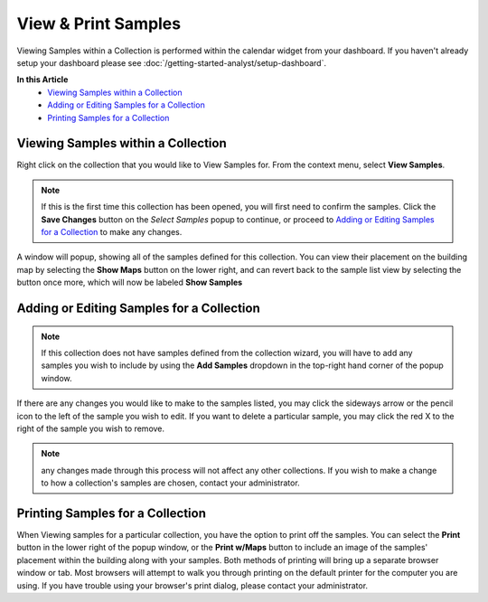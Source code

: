 View & Print Samples
===============================
Viewing Samples within a Collection is performed within the calendar widget from your dashboard. If you haven't already setup your dashboard please see :doc:`/getting-started-analyst/setup-dashboard`.

**In this Article**
    - `Viewing Samples within a Collection`_
    - `Adding or Editing Samples for a Collection`_
    - `Printing Samples for a Collection`_

Viewing Samples within a Collection
------------------------------------

Right click on the collection that you would like to View Samples for. From the context menu, select **View Samples**.

.. image:: view-and-print-samples/_static/collection-context-menu-view-samples.png
    
.. note::

	If this is the first time this collection has been opened, you will first need to confirm the samples. Click the **Save Changes** button on the *Select Samples* popup to continue, or proceed to `Adding or Editing Samples for a Collection`_ to make any changes.

A window will popup, showing all of the samples defined for this collection. You can view their placement on the building map by selecting the **Show Maps** button on the lower right, and can revert back to the sample list view by selecting the button once more, which will now be labeled **Show Samples**

.. image:: view-and-print-samples/_static/view-samples.png

Adding or Editing Samples for a Collection
--------------------------------------------

.. note::

	If this collection does not have samples defined from the collection wizard, you will have to add any samples you wish to include by using the **Add Samples** dropdown in the top-right hand corner of the popup window.

If there are any changes you would like to make to the samples listed, you may click the sideways arrow or the pencil icon to the left of the sample you wish to edit. If you want to delete a particular sample, you may click the red X to the right of the sample you wish to remove.

.. note::

    any changes made through this process will not affect any other collections. If you wish to make a change to how a collection's samples are chosen, contact your administrator.

Printing Samples for a Collection
-----------------------------------

When Viewing samples for a particular collection, you have the option to print off the samples. You can select the **Print** button in the lower right of the popup window, or the **Print w/Maps** button to include an image of the samples' placement within the building along with your samples.
Both methods of printing will bring up a separate browser window or tab. Most browsers will attempt to walk you through printing on the default printer for the computer you are using. If you have trouble using your browser's print dialog, please contact your administrator.
